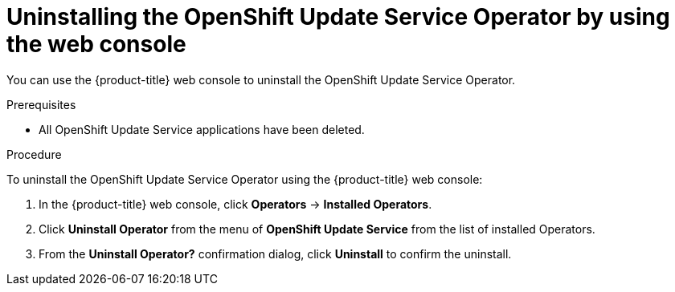 [id="update-service-uninstall-web-console_{context}"]
= Uninstalling the OpenShift Update Service Operator by using the web console

You can use the {product-title} web console to uninstall the OpenShift Update Service Operator.

.Prerequisites

- All OpenShift Update Service applications have been deleted.

.Procedure

To uninstall the OpenShift Update Service Operator using the {product-title} web console:

. In the {product-title} web console, click *Operators* -> *Installed Operators*.

. Click *Uninstall Operator* from the menu of *OpenShift Update Service* from the list of installed Operators.

. From the *Uninstall Operator?* confirmation dialog, click *Uninstall* to confirm the uninstall.
